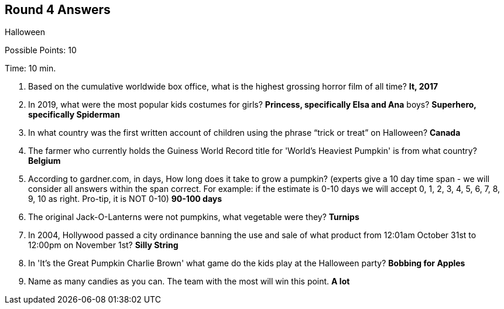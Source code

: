 == Round 4 Answers

Halloween

Possible Points: 10

Time: 10 min.

1. Based on the cumulative worldwide box office, what is the highest grossing horror film of all time? *It, 2017*

2. In 2019, what were the most popular kids costumes for 
    girls? *Princess, specifically Elsa and Ana*
    boys? *Superhero, specifically Spiderman*

3. In what country was the first written account of children using the phrase “trick or treat” on Halloween? *Canada*

4. The farmer who currently holds the Guiness World Record title for 'World's Heaviest Pumpkin' is from what country? *Belgium*

5. According to gardner.com, in days, How long does it take to grow a pumpkin? (experts give a 10 day time span - we will consider all answers within the span correct. For example: if the estimate is 0-10 days we will accept 0, 1, 2, 3, 4, 5, 6, 7, 8, 9, 10 as right. Pro-tip, it is NOT 0-10) *90-100 days*

6. The original Jack-O-Lanterns were not pumpkins, what vegetable were they? *Turnips*

7. In 2004, Hollywood passed a city ordinance banning the use and sale of what product from 12:01am October 31st to 12:00pm on November 1st? *Silly String*

8. In 'It's the Great Pumpkin Charlie Brown' what game do the kids play at the Halloween party? *Bobbing for Apples*

9. Name as many candies as you can. The team with the most will win this point. *A lot*
